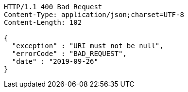 [source,http,options="nowrap"]
----
HTTP/1.1 400 Bad Request
Content-Type: application/json;charset=UTF-8
Content-Length: 102

{
  "exception" : "URI must not be null",
  "errorCode" : "BAD_REQUEST",
  "date" : "2019-09-26"
}
----